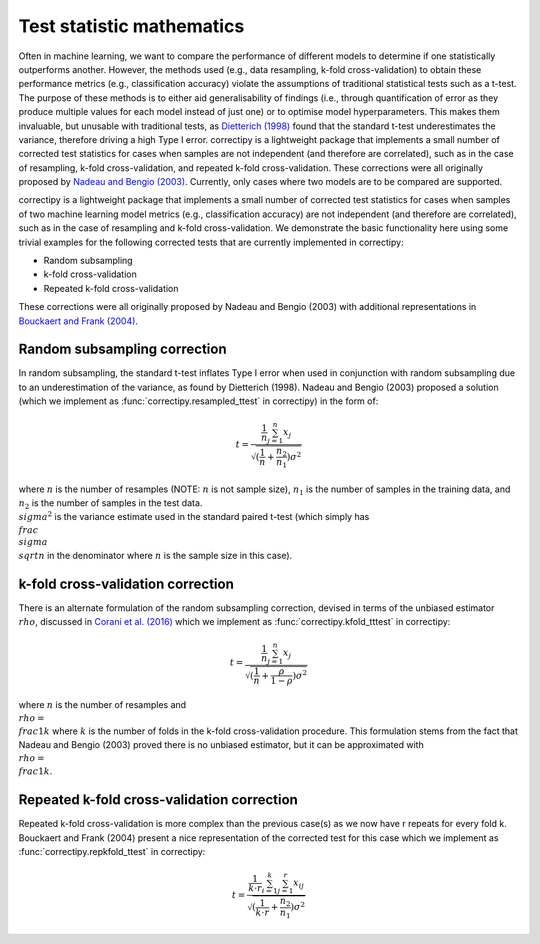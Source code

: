 Test statistic mathematics
==========

Often in machine learning, we want to compare the performance of
different models to determine if one statistically outperforms another.
However, the methods used (e.g., data resampling, k-fold
cross-validation) to obtain these performance metrics (e.g.,
classification accuracy) violate the assumptions of traditional
statistical tests such as a t-test. The purpose of these methods is to
either aid generalisability of findings (i.e., through quantification of
error as they produce multiple values for each model instead of just
one) or to optimise model hyperparameters. This makes them invaluable,
but unusable with traditional tests, as `Dietterich
(1998) <https://pubmed.ncbi.nlm.nih.gov/9744903/>`_ found that the
standard t-test underestimates the variance, therefore driving a high
Type I error. correctipy is a lightweight package that implements a
small number of corrected test statistics for cases when samples are not
independent (and therefore are correlated), such as in the case of
resampling, k-fold cross-validation, and repeated k-fold
cross-validation. These corrections were all originally proposed by `Nadeau and Bengio
(2003) <https://link.springer.com/article/10.1023/A:1024068626366>`_.
Currently, only cases where two models are to be compared are supported.

correctipy is a lightweight package that implements a small number of corrected test statistics for cases when samples of two machine learning model metrics (e.g., classification accuracy) are not independent (and therefore are correlated), such as in the case of resampling and k-fold cross-validation. We demonstrate the basic functionality here using some trivial examples for the following corrected tests that are currently implemented in correctipy:

* Random subsampling
* k-fold cross-validation
* Repeated k-fold cross-validation

These corrections were all originally proposed by Nadeau and Bengio (2003) with additional representations in `Bouckaert and Frank (2004) <https://link.springer.com/chapter/10.1007/978-3-540-24775-3_3>`_.

Random subsampling correction
------------

In random subsampling, the standard t-test inflates Type I error when used in conjunction with random subsampling due to an underestimation of the variance, as found by Dietterich (1998). Nadeau and Bengio (2003) proposed a solution (which we implement as :func:`correctipy.resampled_ttest` in correctipy) in the form of:

.. math::

    t = \frac{\frac{1}{n} \sum_{j=1}^{n}x_{j}}{\sqrt{(\frac{1}{n} + \frac{n_{2}}{n_{1}})\sigma^{2}}}

where :math:`n` is the number of resamples (NOTE: :math:`n` is not sample size), :math:`n_{1}` is the number of samples in the training data, and :math:`n_{2}` is the number of samples in the test data. :math:`\\sigma^{2}` is the variance estimate used in the standard paired t-test (which simply has :math:`\\frac{\\sigma}{\\sqrt{n}}` in the denominator where :math:`n` is the sample size in this case).

k-fold cross-validation correction
------------

There is an alternate formulation of the random subsampling correction, devised in terms of the unbiased estimator :math:`\\rho`, discussed in `Corani et al. (2016) <https://link.springer.com/article/10.1007/s10994-017-5641-9>`_ which we implement as :func:`correctipy.kfold_tttest` in correctipy:

.. math::

    t = \frac{\frac{1}{n} \sum_{j=1}^{n}x_{j}}{\sqrt{(\frac{1}{n} + \frac{\rho}{1-\rho})\sigma^{2}}}

where :math:`n` is the number of resamples and :math:`\\rho = \\frac{1}{k}` where :math:`k` is the number of folds in the k-fold cross-validation procedure. This formulation stems from the fact that Nadeau and Bengio (2003) proved there is no unbiased estimator, but it can be approximated with :math:`\\rho = \\frac{1}{k}`.

Repeated k-fold cross-validation correction
------------

Repeated k-fold cross-validation is more complex than the previous case(s) as we now have r repeats for every fold k. Bouckaert and Frank (2004) present a nice representation of the corrected test for this case which we implement as :func:`correctipy.repkfold_ttest` in correctipy:

.. math::

    t = \frac{\frac{1}{k \cdot r} \sum_{i=1}^{k} \sum_{j=1}^{r} x_{ij}}{\sqrt{(\frac{1}{k \cdot r} + \frac{n_{2}}{n_{1}})\sigma^{2}}}
